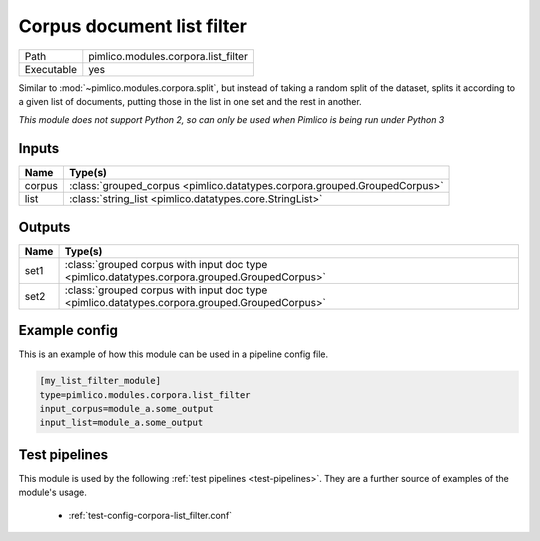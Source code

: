 Corpus document list filter
~~~~~~~~~~~~~~~~~~~~~~~~~~~

.. py:module:: pimlico.modules.corpora.list_filter

+------------+-------------------------------------+
| Path       | pimlico.modules.corpora.list_filter |
+------------+-------------------------------------+
| Executable | yes                                 |
+------------+-------------------------------------+

Similar to :mod:`~pimlico.modules.corpora.split`, but instead of taking a random split of the dataset, splits it
according to a given list of documents, putting those in the list in one set and the rest in another.


*This module does not support Python 2, so can only be used when Pimlico is being run under Python 3*

Inputs
======

+--------+---------------------------------------------------------------------------+
| Name   | Type(s)                                                                   |
+========+===========================================================================+
| corpus | :class:`grouped_corpus <pimlico.datatypes.corpora.grouped.GroupedCorpus>` |
+--------+---------------------------------------------------------------------------+
| list   | :class:`string_list <pimlico.datatypes.core.StringList>`                  |
+--------+---------------------------------------------------------------------------+

Outputs
=======

+------+-----------------------------------------------------------------------------------------------+
| Name | Type(s)                                                                                       |
+======+===============================================================================================+
| set1 | :class:`grouped corpus with input doc type <pimlico.datatypes.corpora.grouped.GroupedCorpus>` |
+------+-----------------------------------------------------------------------------------------------+
| set2 | :class:`grouped corpus with input doc type <pimlico.datatypes.corpora.grouped.GroupedCorpus>` |
+------+-----------------------------------------------------------------------------------------------+

Example config
==============

This is an example of how this module can be used in a pipeline config file.

.. code-block:: ini
   
   [my_list_filter_module]
   type=pimlico.modules.corpora.list_filter
   input_corpus=module_a.some_output
   input_list=module_a.some_output
   

Test pipelines
==============

This module is used by the following :ref:`test pipelines <test-pipelines>`. They are a further source of examples of the module's usage.

 * :ref:`test-config-corpora-list_filter.conf`

